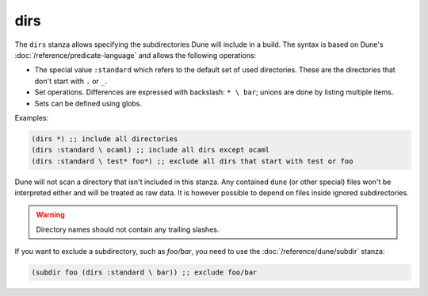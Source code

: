 dirs
----

.. versionadded:: 1.6

The ``dirs`` stanza allows specifying the subdirectories Dune will include in a
build. The syntax is based on Dune's :doc:`/reference/predicate-language` and
allows the following operations:

- The special value ``:standard`` which refers to the default set of used
  directories. These are the directories that don't start with ``.`` or ``_``.

- Set operations. Differences are expressed with backslash: ``* \ bar``; unions
  are done by listing multiple items.

- Sets can be defined using globs.

Examples:

.. code:: dune

   (dirs *) ;; include all directories
   (dirs :standard \ ocaml) ;; include all dirs except ocaml
   (dirs :standard \ test* foo*) ;; exclude all dirs that start with test or foo

Dune will not scan a directory that isn't included in this stanza. Any contained
``dune`` (or other special) files won't be interpreted either and will be
treated as raw data. It is however possible to depend on files inside ignored
subdirectories.

.. warning::

  Directory names should not contain any trailing slashes.

If you want to exclude a subdirectory, such as `foo/bar`, you need to use the
:doc:`/reference/dune/subdir` stanza:

.. code:: dune

  (subdir foo (dirs :standard \ bar)) ;; exclude foo/bar
